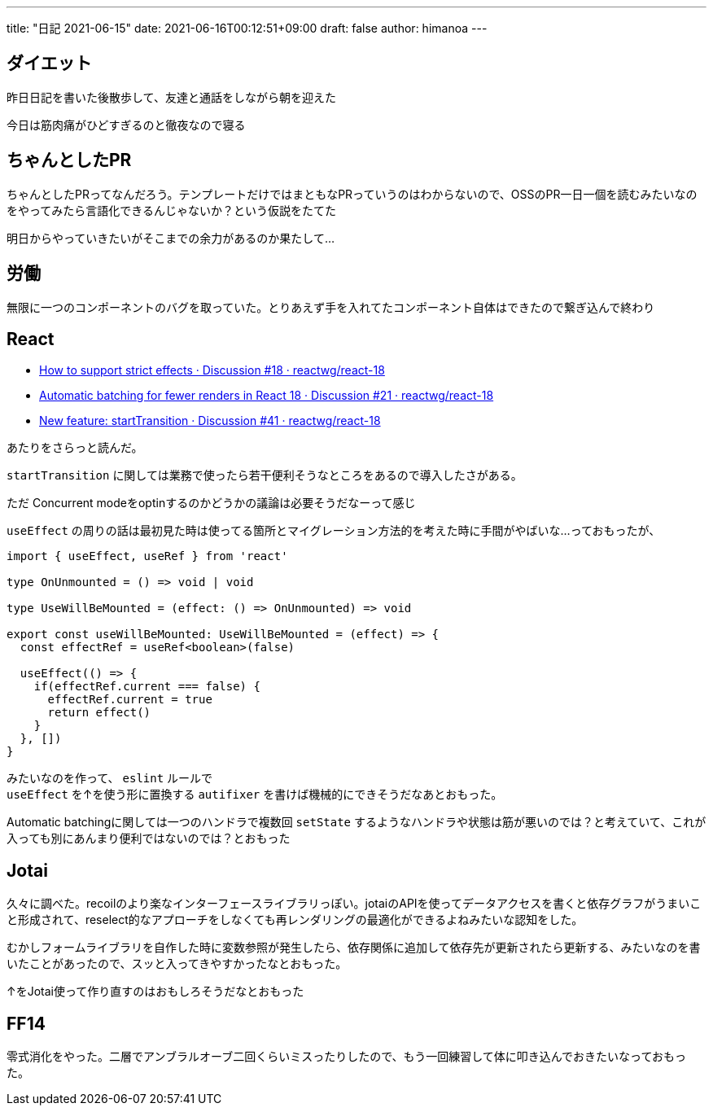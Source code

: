 ---
title: "日記 2021-06-15"
date: 2021-06-16T00:12:51+09:00 
draft: false
author: himanoa
---

== ダイエット

昨日日記を書いた後散歩して、友達と通話をしながら朝を迎えた

今日は筋肉痛がひどすぎるのと徹夜なので寝る

== ちゃんとしたPR

ちゃんとしたPRってなんだろう。テンプレートだけではまともなPRっていうのはわからないので、OSSのPR一日一個を読むみたいなのをやってみたら言語化できるんじゃないか？という仮説をたてた

明日からやっていきたいがそこまでの余力があるのか果たして…

== 労働

無限に一つのコンポーネントのバグを取っていた。とりあえず手を入れてたコンポーネント自体はできたので繋ぎ込んで終わり

== React

* https://github.com/reactwg/react-18/discussions/18[How to support strict effects · Discussion #18 · reactwg/react-18]
* https://github.com/reactwg/react-18/discussions/21[Automatic batching for fewer renders in React 18 · Discussion #21 · reactwg/react-18]
* https://github.com/reactwg/react-18/discussions/41[New feature: startTransition · Discussion #41 · reactwg/react-18]

あたりをさらっと読んだ。

`startTransition` に関しては業務で使ったら若干便利そうなところをあるので導入したさがある。

ただ Concurrent modeをoptinするのかどうかの議論は必要そうだなーって感じ

`useEffect` の周りの話は最初見た時は使ってる箇所とマイグレーション方法的を考えた時に手間がやばいな…っておもったが、

[source,typescript]
----
import { useEffect, useRef } from 'react'

type OnUnmounted = () => void | void 

type UseWillBeMounted = (effect: () => OnUnmounted) => void

export const useWillBeMounted: UseWillBeMounted = (effect) => {
  const effectRef = useRef<boolean>(false)

  useEffect(() => {
    if(effectRef.current === false) {
      effectRef.current = true
      return effect()
    }
  }, [])
}
----

みたいなのを作って、 `eslint` ルールで +
`useEffect` を↑を使う形に置換する `autifixer` を書けば機械的にできそうだなあとおもった。

Automatic batchingに関しては一つのハンドラで複数回 `setState` するようなハンドラや状態は筋が悪いのでは？と考えていて、これが入っても別にあんまり便利ではないのでは？とおもった

== Jotai

久々に調べた。recoilのより楽なインターフェースライブラリっぽい。jotaiのAPIを使ってデータアクセスを書くと依存グラフがうまいこと形成されて、reselect的なアプローチをしなくても再レンダリングの最適化ができるよねみたいな認知をした。

むかしフォームライブラリを自作した時に変数参照が発生したら、依存関係に追加して依存先が更新されたら更新する、みたいなのを書いたことがあったので、スッと入ってきやすかったなとおもった。

↑をJotai使って作り直すのはおもしろそうだなとおもった

== FF14

零式消化をやった。二層でアンブラルオーブ二回くらいミスったりしたので、もう一回練習して体に叩き込んでおきたいなっておもった。


